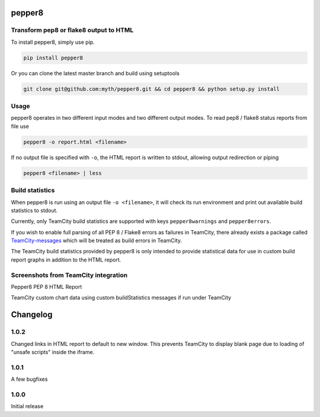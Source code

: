 pepper8
=======

Transform pep8 or flake8 output to HTML
---------------------------------------

To install pepper8, simply use pip.

.. code:: bash

    pip install pepper8


Or you can clone the latest master branch and build using setuptools

.. code:: bash

    git clone git@github.com:myth/pepper8.git && cd pepper8 && python setup.py install


Usage
-----

pepper8 operates in two different input modes and two different output modes.
To read pep8 / flake8 status reports from file use

.. code:: bash

    pepper8 -o report.html <filename>


If no output file is specified with ``-o``, the HTML report is written to stdout, allowing
output redirection or piping

.. code:: bash

    pepper8 <filename> | less


Build statistics
----------------

When pepper8 is run using an output file ``-o <filename>``, it will check its run environment
and print out available build statistics to stdout.

Currently, only TeamCity build statistics are supported with keys ``pepper8warnings`` and ``pepper8errors``.

If you wish to enable full parsing of all PEP 8 / Flake8 errors as failures in TeamCity,
there already exists a package called `TeamCity-messages <https://github.com/JetBrains/teamcity-messages>`_
which will be treated as build errors in TeamCity.

The TeamCity build statistics provided by pepper8 is only intended to provide statistical data for use in
custom build report graphs in addition to the HTML report.

Screenshots from TeamCity integration
-------------------------------------
Pepper8 PEP 8 HTML Report


.. image:: https://cloud.githubusercontent.com/assets/2415878/10596725/7a2d17a6-76e7-11e5-8630-3e8bd4803a30.png
    :alt: Pepper8 PEP 8 HTML Report
    :align: center




TeamCity custom chart data using custom buildStatistics messages if run under TeamCity




.. image:: https://cloud.githubusercontent.com/assets/2415878/10596726/7a2f43aa-76e7-11e5-8833-429197b45025.png
    :alt: Custom TeamCity Flake8/PEP8 Warning/Error build metrics
    :align: center


 =========
Changelog
=========

1.0.2
-----
Changed links in HTML report to default to new window.
This prevents TeamCity to display blank page due to
loading of "unsafe scripts" inside the iframe.


1.0.1
-----
A few bugfixes


1.0.0
-----

Initial release



